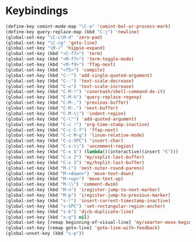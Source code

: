 * Keybindings
#+BEGIN_SRC emacs-lisp :tangle yes
  (define-key comint-mode-map "\C-a" 'comint-bol-or-process-mark)
  (define-key query-replace-map (kbd "C-j") 'newline)
  (global-set-key "\C-c\M-d" 'zero-pad)
  (global-set-key "\C-cg" 'goto-line)
  (global-set-key "\M-/" 'hippie-expand)
  (global-set-key (kbd "<C-f7>") 'term)
  (global-set-key (kbd "<M-f7>") 'term-toggle-mode)
  (global-set-key (kbd "<M-f9>") 'ffap-next)
  (global-set-key (kbd "<f5>") 'compile)
  (global-set-key (kbd "C-'") 'add-single-quoted-argument)
  (global-set-key (kbd "C--") 'text-scale-decrease)
  (global-set-key (kbd "C-=") 'text-scale-increase)
  (global-set-key (kbd "C-M-!") 'conornash/shell-command-do-it)
  (global-set-key (kbd "C-M-%") 'query-replace-regexp)
  (global-set-key (kbd "C-M-,") 'previous-buffer)
  (global-set-key (kbd "C-M-.") 'next-buffer)
  (global-set-key (kbd "C-M-\\") 'indent-region)
  (global-set-key (kbd "C-\"") 'add-quoted-argument)
  (global-set-key (kbd "C-c !") 'org-time-stamp-inactive)
  (global-set-key (kbd "C-c C-f") 'ffap-next)
  (global-set-key (kbd "C-c M-g") 'linum-relative-mode)
  (global-set-key (kbd "C-s-SPC") 'insert-char)
  (global-set-key (kbd "C-s-\\") 'uncomment-region)
  (global-set-key (kbd "C-x $") (lambda()(interactive)(insert "€")))
  (global-set-key (kbd "C-x 2") 'my/vsplit-last-buffer)
  (global-set-key (kbd "C-x 3") 'my/hsplit-last-buffer)
  (global-set-key (kbd "M-(") 'nest-outer-round-parens)
  (global-set-key (kbd "M-<down>") 'move-text-down)
  (global-set-key (kbd "M-<up>") 'move-text-up)
  (global-set-key (kbd "M-\\") 'comment-dwim)
  (global-set-key (kbd "M-n") 'iregister-jump-to-next-marker)
  (global-set-key (kbd "M-p") 'iregister-jump-to-previous-marker)
  (global-set-key (kbd "s-!") 'insert-current-timestamp-inactive)
  (global-set-key (kbd "s-SPC") 'set-rectangular-region-anchor)
  (global-set-key (kbd "s-k") 'djcb-duplicate-line)
  (global-set-key (kbd "s-q") nil)
  (global-set-key [remap beginning-of-visual-line] 'my/smarter-move-beginning-of-line)
  (global-set-key [remap goto-line] 'goto-line-with-feedback)
  (global-unset-key (kbd "s-p"))
#+END_SRC
